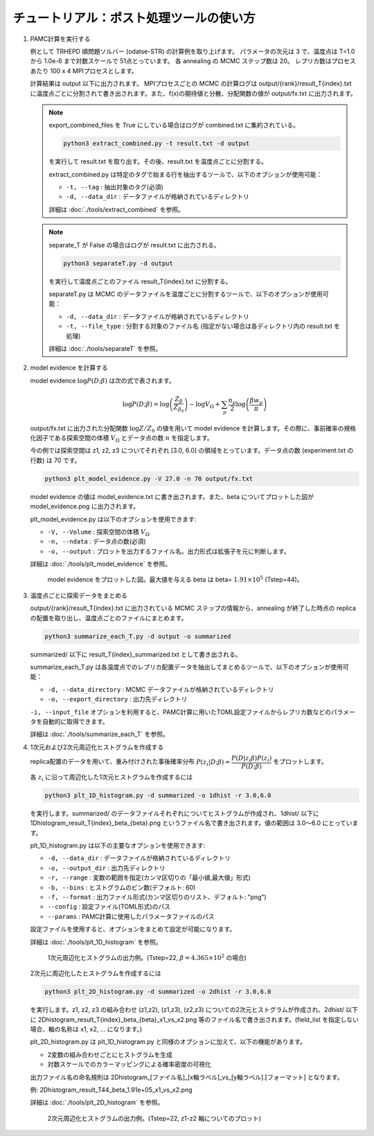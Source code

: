 チュートリアル：ポスト処理ツールの使い方
========================================

1. PAMC計算を実行する

   例として TRHEPD 順問題ソルバー (odatse-STR) の計算例を取り上げます。
   パラメータの次元は 3 で、温度点は T=1.0 から 1.0e-6 まで対数スケールで 51点とっています。
   各 annealing の MCMC ステップ数は 20。
   レプリカ数はプロセスあたり 100 x 4 MPIプロセスとします。

   計算結果は output 以下に出力されます。
   MPIプロセスごとの MCMC の計算ログは output/{rank}/result_T{index}.txt に温度点ごとに分割されて書き出されます。また、f(x)の期待値と分散、分配関数の値が output/fx.txt に出力されます。

   .. note::

      export_combined_files を True にしている場合はログが combined.txt に集約されている。

      .. code-block:: bash

	 python3 extract_combined.py -t result.txt -d output

      を実行して result.txt を取り出す。その後、result.txt を温度点ごとに分割する。

      extract_combined.py は特定のタグで始まる行を抽出するツールで、以下のオプションが使用可能：

      * ``-t, --tag`` : 抽出対象のタグ(必須)
      * ``-d, --data_dir`` : データファイルが格納されているディレクトリ

      詳細は :doc:`./tools/extract_combined` を参照。

   .. note::

      separate_T が False の場合はログが result.txt に出力される。

      .. code-block:: bash

	 python3 separateT.py -d output

      を実行して温度点ごとのファイル result_T{index}.txt に分割する。

      separateT.py は MCMC のデータファイルを温度ごとに分割するツールで、以下のオプションが使用可能：

      * ``-d, --data_dir`` : データファイルが格納されているディレクトリ
      * ``-t, --file_type`` : 分割する対象のファイル名 (指定がない場合は各ディレクトリ内の result.txt を処理)

      詳細は :doc:`./tools/separateT` を参照。

2. model evidence を計算する

   model evidence :math:`\log P(D;\beta)` は次の式で表されます。

   .. math::

      \log P(D;\beta) = \log\left(\dfrac{Z_\beta}{Z_{\beta_0}}\right) - \log V_\Omega + \sum_\mu \dfrac{n_\mu}{2}\log\left(\dfrac{\beta w_\mu}{\pi}\right)

   output/fx.txt に出力された分配関数 :math:`\log Z/Z_0` の値を用いて model evidence を計算します。その際に、事前確率の規格化因子である探索空間の体積 :math:`V_\Omega` とデータ点の数 :math:`n` を指定します。

   今の例では探索空間は z1, z2, z3 についてそれぞれ [3.0, 6.0] の領域をとっています。データ点の数 (experiment.txt の行数) は 70 です。

   .. code-block:: bash

      python3 plt_model_evidence.py -V 27.0 -n 70 output/fx.txt

   model evidence の値は model_evidence.txt に書き出されます。また、beta についてプロットした図が model_evidence.png に出力されます。

   plt_model_evidence.py は以下のオプションを使用できます:

   * ``-V, --Volume`` : 探索空間の体積 :math:`V_\Omega`
   * ``-n, --ndata`` : データ点の数(必須)
   * ``-o, --output`` : プロットを出力するファイル名。出力形式は拡張子を元に判断します。

   詳細は :doc:`./tools/plt_model_evidence` を参照。

   .. figure:: ../../../common/img/post/model_evidence.*

      model evidence をプロットした図。最大値を与える beta は beta= :math:`1.91\times 10^5` (Tstep=44)。


3. 温度点ごとに探索データをまとめる

   output/{rank}/result_T{index}.txt に出力されている MCMC ステップの情報から、annealing が終了した時点の replica の配置を取り出し、温度点ごとのファイルにまとめます。

   .. code-block:: bash

      python3 summarize_each_T.py -d output -o summarized

   summarized/ 以下に result_T{index}_summarized.txt として書き出される。

   summarize_each_T.py は各温度点でのレプリカ配置データを抽出してまとめるツールで、以下のオプションが使用可能：

   * ``-d, --data_directory`` : MCMC データファイルが格納されているディレクトリ
   * ``-o, --export_directory`` : 出力先ディレクトリ

   ``-i, --input_file`` オプションを利用すると、PAMC計算に用いたTOML設定ファイルからレプリカ数などのパラメータを自動的に取得できます。

   詳細は :doc:`./tools/summarize_each_T` を参照。

4. 1次元および2次元周辺化ヒストグラムを作成する

   replica配置のデータを用いて、重み付けされた事後確率分布 :math:`P(z_i|D;\beta) = \dfrac{P(D|z_i\beta) P(z_i)}{P(D;\beta)}` をプロットします。

   各 :math:`z_i` に沿って周辺化した1次元ヒストグラムを作成するには

   .. code-block:: bash

      python3 plt_1D_histogram.py -d summarized -o 1dhist -r 3.0,6.0

   を実行します。summarized/ のデータファイルそれぞれについてヒストグラムが作成され、1dhist/ 以下に 1Dhistogram_result_T{index}_beta_{beta}.png というファイル名で書き出されます。値の範囲は 3.0〜6.0 にとっています。

   plt_1D_histogram.py は以下の主要なオプションを使用できます:

   * ``-d, --data_dir`` : データファイルが格納されているディレクトリ
   * ``-o, --output_dir`` : 出力先ディレクトリ
   * ``-r, --range`` : 変数の範囲を指定(カンマ区切りの「最小値,最大値」形式)
   * ``-b, --bins`` : ヒストグラムのビン数(デフォルト: 60)
   * ``-f, --format`` : 出力ファイル形式(カンマ区切りのリスト、デフォルト: "png")
   * ``--config`` : 設定ファイル(TOML形式)のパス
   * ``--params`` : PAMC計算に使用したパラメータファイルのパス

   設定ファイルを使用すると、オプションをまとめて設定が可能になります。

   詳細は :doc:`./tools/plt_1D_histogram` を参照。

   .. figure:: ../../../common/img/post/1Dhistogram_result_T22.*

      1次元周辺化ヒストグラムの出力例。(Tstep=22, :math:`\beta=4.365\times 10^2` の場合)


   2次元に周辺化したヒストグラムを作成するには

   .. code-block:: bash

      python3 plt_2D_histogram.py -d summarized -o 2dhist -r 3.0,6.0

   を実行します。z1, z2, z3 の組み合わせ (z1,z2), (z1,z3), (z2,z3) についての2次元ヒストグラムが作成され、2dhist/ 以下に 2Dhistogram_result_T{index}_beta_{beta}_x1_vs_x2.png 等のファイル名で書き出されます。(field_list を指定しない場合、軸の名称は x1, x2, ... になります。)

   plt_2D_histogram.py は plt_1D_histogram.py と同様のオプションに加えて、以下の機能があります。

   * 2変数の組み合わせごとにヒストグラムを生成
   * 対数スケールでのカラーマッピングによる確率密度の可視化

   出力ファイル名の命名規則は
   2Dhistogram\_[ファイル名]\_[x軸ラベル]\_vs\_[y軸ラベル].[フォーマット]
   となります。

   例: 2Dhistogram_result_T44_beta_1.91e+05_x1_vs_x2.png

   詳細は :doc:`./tools/plt_2D_histogram` を参照。

   .. figure:: ../../../common/img/post/2Dhistogram_result_T22_x1_vs_x2.*

      2次元周辺化ヒストグラムの出力例。(Tstep=22, z1-z2 軸についてのプロット)
